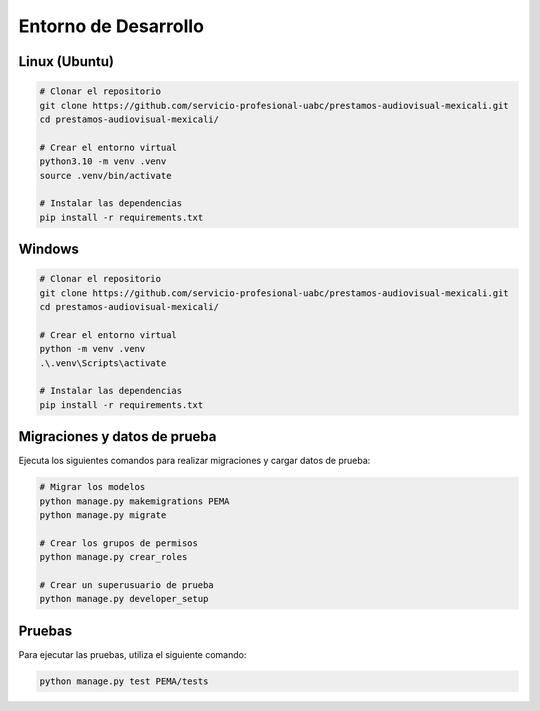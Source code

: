 Entorno de Desarrollo
=====================

Linux (Ubuntu)
--------------

.. code-block:: sh

   # Clonar el repositorio
   git clone https://github.com/servicio-profesional-uabc/prestamos-audiovisual-mexicali.git
   cd prestamos-audiovisual-mexicali/

   # Crear el entorno virtual
   python3.10 -m venv .venv
   source .venv/bin/activate

   # Instalar las dependencias
   pip install -r requirements.txt

Windows
-------

.. code-block:: sh

   # Clonar el repositorio
   git clone https://github.com/servicio-profesional-uabc/prestamos-audiovisual-mexicali.git
   cd prestamos-audiovisual-mexicali/

   # Crear el entorno virtual
   python -m venv .venv
   .\.venv\Scripts\activate

   # Instalar las dependencias
   pip install -r requirements.txt

Migraciones y datos de prueba
------------------------------

Ejecuta los siguientes comandos para realizar migraciones y cargar datos de prueba:

.. code-block:: sh

   # Migrar los modelos
   python manage.py makemigrations PEMA
   python manage.py migrate

   # Crear los grupos de permisos
   python manage.py crear_roles

   # Crear un superusuario de prueba
   python manage.py developer_setup

Pruebas
-------

Para ejecutar las pruebas, utiliza el siguiente comando:

.. code-block:: sh

   python manage.py test PEMA/tests
